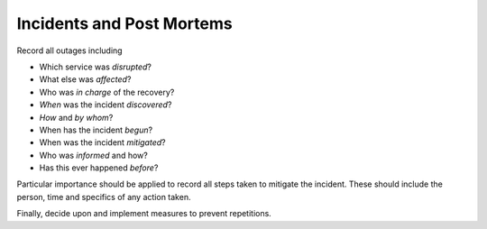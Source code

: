 Incidents and Post Mortems
==========================

Record all outages including

-  Which service was *disrupted*?
-  What else was *affected*?
-  Who was *in charge* of the recovery?
-  *When* was the incident *discovered*?
-  *How* and *by whom*?
-  When has the incident *begun*?
-  When was the incident *mitigated*?
-  Who was *informed* and how?
-  Has this ever happened *before*?

Particular importance should be applied to record all steps taken to mitigate the incident. These should include the person, time and
specifics of any action taken.

Finally, decide upon and implement measures to prevent repetitions.
